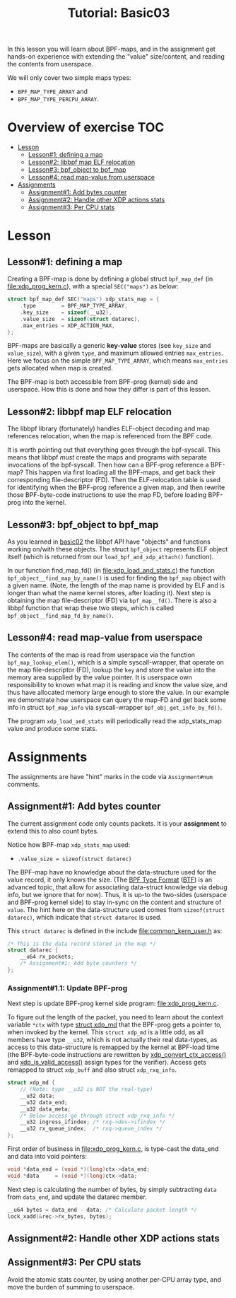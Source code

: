 # -*- fill-column: 76; -*-
#+TITLE: Tutorial: Basic03
#+OPTIONS: ^:nil

In this lesson you will learn about BPF-maps, and in the assignment get
hands-on experience with extending the "value" size/content, and reading the
contents from userspace.

We will only cover two simple maps types:
 - =BPF_MAP_TYPE_ARRAY= and
 - =BPF_MAP_TYPE_PERCPU_ARRAY=.

* Overview of exercise                                                  :TOC:
- [[#lesson][Lesson]]
  - [[#lesson1-defining-a-map][Lesson#1: defining a map]]
  - [[#lesson2-libbpf-map-elf-relocation][Lesson#2: libbpf map ELF relocation]]
  - [[#lesson3-bpf_object-to-bpf_map][Lesson#3: bpf_object to bpf_map]]
  - [[#lesson4-read-map-value-from-userspace][Lesson#4: read map-value from userspace]]
- [[#assignments][Assignments]]
  - [[#assignment1-add-bytes-counter][Assignment#1: Add bytes counter]]
  - [[#assignment2-handle-other-xdp-actions-stats][Assignment#2: Handle other XDP actions stats]]
  - [[#assignment3-per-cpu-stats][Assignment#3: Per CPU stats]]

* Lesson

** Lesson#1: defining a map

Creating a BPF-map is done by defining a global struct =bpf_map_def= (in
[[file:xdp_prog_kern.c]]), with a special =SEC("maps")= as below:

#+begin_src C
struct bpf_map_def SEC("maps") xdp_stats_map = {
	.type        = BPF_MAP_TYPE_ARRAY,
	.key_size    = sizeof(__u32),
	.value_size  = sizeof(struct datarec),
	.max_entries = XDP_ACTION_MAX,
};
#+end_src

BPF-maps are basically a generic *key-value* stores (see =key_size= and
=value_size=), with a given =type=, and maximum allowed entries
=max_entries=. Here we focus on the simple =BPF_MAP_TYPE_ARRAY=, which means
=max_entries= gets allocated when map is created.

The BPF-map is both accessible from BPF-prog (kernel) side and userspace.
How this is done and how they differ is part of this lesson.

** Lesson#2: libbpf map ELF relocation

The libbpf library (fortunately) handles ELF-object decoding and map
references relocation, when the map is referenced from the BPF code.

It is worth pointing out that everything goes through the bpf-syscall. This
means that libbpf /must/ create the maps and programs with separate
invocations of the bpf-syscall. Then how can a BPF-prog reference a BPF-map?
This happen via first loading all the BPF-maps, and get back their
corresponding file-descriptor (FD). Then the ELF-relocation table is used
for identifying when the BPF-prog reference a given map, and then rewrite
those BPF-byte-code instructions to use the map FD, before loading BPF-prog
into the kernel.

** Lesson#3: bpf_object to bpf_map

As you learned in [[file:../basic02-prog-by-name/][basic02]] the libbpf API have "objects" and functions
working on/with these objects. The struct =bpf_object= represents ELF object
itself (which is returned from our =load_bpf_and_xdp_attach()= function).

In our function find_map_fd() (in [[file:xdp_load_and_stats.c]]) the function
=bpf_object__find_map_by_name()= is used for finding the =bpf_map= object
with a given name. (Note, the length of the map name is provided by ELF and
is longer than what the name kernel stores, after loading it). Next step is
obtaining the map file-descriptor (FD) via =bpf_map__fd()=. There is also a
libbpf function that wrap these two steps, which is called
=bpf_object__find_map_fd_by_name()=.

** Lesson#4: read map-value from userspace

The contents of the map is read from userspace via the function
=bpf_map_lookup_elem()=, which is a simple syscall-wrapper, that operate on
the map file-descriptor (FD), lookup the =key= and store the value into the
memory area supplied by the value pointer. It is userspace own
responsibility to known what map it is reading and know the value size, and
thus have allocated memory large enough to store the value. In our example
we demonstrate how userspace can query the map-FD and get back some info in
struct =bpf_map_info= via syscall-wrapper =bpf_obj_get_info_by_fd()=.

The program =xdp_load_and_stats= will periodically read the xdp_stats_map
value and produce some stats.


* Assignments

The assignments are have "hint" marks in the code via =Assignment#num=
comments.

** Assignment#1: Add bytes counter

The current assignment code only counts packets.  It is your *assignment* to
extend this to also count bytes.

Notice how BPF-map =xdp_stats_map= used:
 - =.value_size = sizeof(struct datarec)=

The BPF-map have no knowledge about the data-structure used for the value
record, it only knows the size. (The [[https://github.com/torvalds/linux/blob/master/Documentation/bpf/btf.rst][BPF Type Format]] ([[https://www.kernel.org/doc/html/latest/bpf/btf.html][BTF]]) is an advanced
topic, that allow for associating data-struct knowledge via debug info, but
we ignore that for now). Thus, it is up-to the two-sides (userspace and
BPF-prog kernel side) to stay in-sync on the content and structure of
=value=. The hint here on the data-structure used comes from =sizeof(struct
datarec)=, which indicate that =struct datarec= is used.

This =struct datarec= is defined in the include [[file:common_kern_user.h]] as:

#+begin_src C
/* This is the data record stored in the map */
struct datarec {
	__u64 rx_packets;
	/* Assignment#1: Add byte counters */
};
#+end_src

*** Assignment#1.1: Update BPF-prog

Next step is update BPF-prog kernel side program: [[file:xdp_prog_kern.c]].

To figure out the length of the packet, you need to learn about the context
variable =*ctx= with type [[https://elixir.bootlin.com/linux/v5.0/ident/xdp_md][struct xdp_md]] that the BPF-prog gets a pointer
to, when invoked by the kernel. This =struct xdp_md= is a little odd, as all
members have type =__u32=, which is not actually their real data-types, as
access to this data-structure is remapped by the kernel at BPF-load time
(the BPF-byte-code instructions are rewritten by [[https://elixir.bootlin.com/linux/latest/ident/xdp_convert_ctx_access][xdp_convert_ctx_access()]]
and [[https://elixir.bootlin.com/linux/latest/ident/xdp_is_valid_access][xdp_is_valid_access()]] assign types for the verifier).  Access gets
remapped to struct =xdp_buff= and also struct =xdp_rxq_info=.

#+begin_src C
struct xdp_md {
	// (Note: type __u32 is NOT the real-type)
	__u32 data;
	__u32 data_end;
	__u32 data_meta;
	/* Below access go through struct xdp_rxq_info */
	__u32 ingress_ifindex; /* rxq->dev->ifindex */
	__u32 rx_queue_index;  /* rxq->queue_index */
};
#+end_src

First order of business in [[file:xdp_prog_kern.c]], is type-cast the data_end
and data into void pointers:

#+begin_src C
	void *data_end = (void *)(long)ctx->data_end;
	void *data     = (void *)(long)ctx->data;
#+end_src

Next step is calculating the number of bytes, by simply subtracting =data=
from =data_end=, and update the datarec member.

#+begin_src C
	__u64 bytes = data_end - data; /* Calculate packet length */
	lock_xadd(&rec->rx_bytes, bytes);
#+end_src

** Assignment#2: Handle other XDP actions stats

** Assignment#3: Per CPU stats

Avoid the atomic stats counter, by using another per-CPU array type, and
move the burden of summing to userspace.
